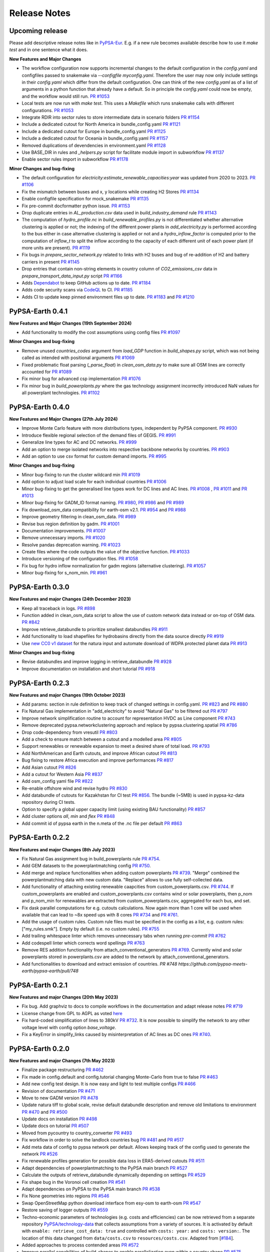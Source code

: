 .. SPDX-FileCopyrightText:  PyPSA-Earth and PyPSA-Eur Authors
..
.. SPDX-License-Identifier: CC-BY-4.0

##########################################
Release Notes
##########################################

Upcoming release
================

Please add descriptive release notes like in `PyPSA-Eur <https://github.com/PyPSA/pypsa-eur/blob/master/doc/release_notes.rst>`__.
E.g. if a new rule becomes available describe how to use it `make test` and in one sentence what it does.

**New Features and Major Changes**

* The workflow configuration now supports incremental changes to the default configuration in the `config.yaml` and configfiles passed to snakemake via `--configfile myconfig.yaml`. Therefore the user may now only include settings in their `config.yaml` which differ from the default configuration. One can think of the new `config.yaml` as of a list of arguments in a python function that already have a default. So in principle the `config.yaml` could now be empty, and the workflow would still run. `PR #1053 <https://github.com/pypsa-meets-earth/pypsa-earth/pull/1053>`__

* Local tests are now run with `make test`. This uses a `Makefile` which runs snakemake calls with different configurations. `PR #1053 <https://github.com/pypsa-meets-earth/pypsa-earth/pull/1053>`__

* Integrate RDIR into sector rules to store intermediate data in scenario folders `PR #1154 <https://github.com/pypsa-meets-earth/pypsa-earth/pull/1154>`__

* Include a dedicated cutout for North America in bundle_config.yaml `PR #1121 <https://github.com/pypsa-meets-earth/pypsa-earth/pull/1121>`__

* Include a dedicated cutout for Europe in bundle_config.yaml `PR #1125 <https://github.com/pypsa-meets-earth/pypsa-earth/pull/1125>`__

* Include a dedicated cutout for Oceania in bundle_config.yaml `PR #1157 <https://github.com/pypsa-meets-earth/pypsa-earth/pull/1157>`__

* Removed duplications of devendencies in environment.yaml `PR #1128 <https://github.com/pypsa-meets-earth/pypsa-earth/pull/1128>`_

* Use BASE_DIR in rules and `_helpers.py` script for facilitate module import in subworkflow `PR #1137 <https://github.com/pypsa-meets-earth/pypsa-earth/pull/1137>`__


* Enable sector rules import in subworkflow `PR #1178 <https://github.com/pypsa-meets-earth/pypsa-earth/pull/1178>`__

**Minor Changes and bug-fixing**

* The default configuration for `electricity:estimate_renewable_capacities:year` was updated from 2020 to 2023. `PR #1106 <https://github.com/pypsa-meets-earth/pypsa-earth/pull/1106>`__

* Fix the mismatch between buses and x, y locations while creating H2 Stores `PR #1134 <https://github.com/pypsa-meets-earth/pypsa-earth/pull/1134>`__

* Enable configfile specification for mock_snakemake `PR #1135 <https://github.com/pypsa-meets-earth/pypsa-earth/pull/1135>`__

* Fix pre-commit docformatter python issue. `PR #1153 <https://github.com/pypsa-meets-earth/pypsa-earth/pull/1153>`__

* Drop duplicate entries in `AL_production.csv` data used in `build_industry_demand` rule `PR #1143 <https://github.com/pypsa-meets-earth/pypsa-earth/pull/1143>`__

* The computation of `hydro_profile.nc` in `build_renewable_profiles.py` is not differentiated whether alternative clustering is applied or not; the indexing of the different power plants in `add_electricity.py` is performed according to the bus either in case alternative clustering is applied or not and a `hydro_inflow_factor` is computed prior to the computation of `inflow_t` to split the inflow according to the capacity of each different unit of each power plant (if more units are present). `PR #1119 <https://github.com/pypsa-meets-earth/pypsa-earth/pull/1119>`__

* Fix bugs in `prepare_sector_network.py` related to links with H2 buses and bug of re-addition of H2 and battery carriers in present `PR #1145 <https://github.com/pypsa-meets-earth/pypsa-earth/pull/1145>`__

* Drop entries that contain non-string elements in country column of `CO2_emissions_csv` data in `prepare_transport_data_input.py` script `PR #1166 <https://github.com/pypsa-meets-earth/pypsa-earth/pull/1166>`_

* Adds `Dependabot <https://docs.github.com/en/code-security/getting-started/dependabot-quickstart-guide>`__ to keep GitHub actions up to date. `PR #1184 <https://github.com/pypsa-meets-earth/pypsa-earth/pull/1184>`__

* Adds code security scans via `CodeQL <https://codeql.github.com/>`__ to CI. `PR #1185 <https://github.com/pypsa-meets-earth/pypsa-earth/pull/1185>`__

* Adds CI to update keep pinned environment files up to date. `PR #1183 <https://github.com/pypsa-meets-earth/pypsa-earth/pull/1183>`__ and  `PR #1210 <https://github.com/pypsa-meets-earth/pypsa-earth/pull/1210>`__

PyPSA-Earth 0.4.1
=================

**New Features and Major Changes (19th September 2024)**

* Add functionality to modify the cost assumptions using config files `PR #1097 <https://github.com/pypsa-meets-earth/pypsa-earth/pull/1097>`__

**Minor Changes and bug-fixing**

* Remove unused `countries_codes` argument from `load_GDP` function in `build_shapes.py` script, which was not being called as intended with positional arguments `PR #1069 <https://github.com/pypsa-meets-earth/pypsa-earth/pull/1069>`__
* Fixed problematic float parsing (`_parse_float`) in `clean_osm_data.py` to make sure all OSM lines are correctly accounted for `PR #1089 <https://github.com/pypsa-meets-earth/pypsa-earth/pull/1089>`__
* Fix minor bug for advanced csp implementation `PR #1076 <https://github.com/pypsa-meets-earth/pypsa-earth/pull/1076>`__
* Fix minor bug in `build_powerplants.py` where the gas technology assignment incorrectly introduced NaN values for all powerplant technologies. `PR #1102 <https://github.com/pypsa-meets-earth/pypsa-earth/pull/1102>`__


PyPSA-Earth 0.4.0
=================

**New Features and Major Changes (27th July 2024)**

* Improve Monte Carlo feature with more distributions types, independent by PyPSA component. `PR #930 <https://github.com/pypsa-meets-earth/pypsa-earth/pull/930>`__

* Introduce flexible regional selection of the demand files of GEGIS. `PR #991 <https://github.com/pypsa-meets-earth/pypsa-earth/pull/991>`__

* Generalize line types for AC and DC networks. `PR #999 <https://github.com/pypsa-meets-earth/pypsa-earth/pull/999>`__

* Add an option to merge isolated networks into respective backbone networks by countries. `PR #903 <https://github.com/pypsa-meets-earth/pypsa-earth/pull/903>`__

* Add an option to use csv format for custom demand imports. `PR #995 <https://github.com/pypsa-meets-earth/pypsa-earth/pull/995>`__

**Minor Changes and bug-fixing**

* Minor bug-fixing to run the cluster wildcard min `PR #1019 <https://github.com/pypsa-meets-earth/pypsa-earth/pull/1019>`__

* Add option to adjust load scale for each individual countries `PR #1006 <https://github.com/pypsa-meets-earth/pypsa-earth/pull/1006>`__

* Minor bug-fixing to get the generalised line types work for DC lines and AC lines. `PR #1008 <https://github.com/pypsa-meets-earth/pypsa-earth/pull/1008>`__ , `PR #1011 <https://github.com/pypsa-meets-earth/pypsa-earth/pull/1011>`__ and `PR #1013 <https://github.com/pypsa-meets-earth/pypsa-earth/pull/1013>`__

* Minor bug-fixing for GADM_ID format naming. `PR #980 <https://github.com/pypsa-meets-earth/pypsa-earth/pull/980>`__, `PR #986 <https://github.com/pypsa-meets-earth/pypsa-earth/pull/986>`__ and `PR #989 <https://github.com/pypsa-meets-earth/pypsa-earth/pull/989>`__

* Fix download_osm_data compatibility for earth-osm v2.1. `PR #954 <https://github.com/pypsa-meets-earth/pypsa-earth/pull/954>`__ and `PR #988 <https://github.com/pypsa-meets-earth/pypsa-earth/pull/988>`__

* Improve geometry filtering in clean_osm_data. `PR #989 <https://github.com/pypsa-meets-earth/pypsa-earth/pull/989>`__

* Revise bus region definition by gadm. `PR #1001 <https://github.com/pypsa-meets-earth/pypsa-earth/pull/1001>`__

* Documentation improvements. `PR #1007 <https://github.com/pypsa-meets-earth/pypsa-earth/pull/1007>`__

* Remove unnecessary imports. `PR #1020 <https://github.com/pypsa-meets-earth/pypsa-earth/pull/1020>`__

* Resolve pandas deprecation warning. `PR #1023 <https://github.com/pypsa-meets-earth/pypsa-earth/pull/1023>`__

* Create files where the code outputs the value of the objective function. `PR #1033 <https://github.com/pypsa-meets-earth/pypsa-earth/pull/1033>`__

* Introduce versioning of the configuration files. `PR #1058 <https://github.com/pypsa-meets-earth/pypsa-earth/pull/1058>`__

* Fix bug for hydro inflow normalization for gadm regions (alternative clustering). `PR #1057 <https://github.com/pypsa-meets-earth/pypsa-earth/pull/1057>`__

* Minor bug-fixing for s_nom_min. `PR #961 <https://github.com/pypsa-meets-earth/pypsa-earth/pull/961>`__


PyPSA-Earth 0.3.0
=================

**New Features and major Changes (24th December 2023)**

* Keep all traceback in logs. `PR #898 <https://github.com/pypsa-meets-earth/pypsa-earth/pull/898>`__

* Function added in clean_osm_data script to allow the use of custom network data instead or on-top of OSM data. `PR #842 <'https://github.com/pypsa-meets-earth/pypsa-earth/pull/842>`__

* Improve retrieve_databundle to prioritize smallest databundles `PR #911 <https://github.com/pypsa-meets-earth/pypsa-earth/pull/911>`__

* Add functionality to load shapefiles for hydrobasins directly from the data source directly `PR #919 <https://github.com/pypsa-meets-earth/pypsa-earth/pull/919>`__

* Use `new CC0 v1 dataset <https://doi.org/10.7910/DVN/XIV9BL>`__ for the natura input and automate download of WDPA protected planet data `PR #913 <https://github.com/pypsa-meets-earth/pypsa-earth/pull/913>`__

**Minor Changes and bug-fixing**

* Revise databundles and improve logging in retrieve_databundle `PR #928 <https://github.com/pypsa-meets-earth/pypsa-earth/pull/928>`__

* Improve documentation on installation and short tutorial `PR #918 <https://github.com/pypsa-meets-earth/pypsa-earth/pull/918>`__

PyPSA-Earth 0.2.3
=================

**New Features and major Changes (19th October 2023)**

* Add params: section in rule definition to keep track of changed settings in config.yaml. `PR #823 <https://github.com/pypsa-meets-earth/pypsa-earth/pull/823>`__ and `PR #880 <https://github.com/pypsa-meets-earth/pypsa-earth/pull/880>`__

* Fix Natural Gas implementation in "add_electricity" to avoid "Natural Gas" to be filtered out `PR #797 <https://github.com/pypsa-meets-earth/pypsa-earth/pull/797>`__

* Improve network simplification routine to account for representation HVDC as Line component `PR #743 <https://github.com/pypsa-meets-earth/pypsa-earth/pull/743>`__

* Remove deprecated pypsa.networkclustering approach and replace by pypsa.clustering.spatial `PR #786 <https://github.com/pypsa-meets-earth/pypsa-earth/pull/786>`__

* Drop code-dependency from vresutil `PR #803 <https://github.com/pypsa-meets-earth/pypsa-earth/pull/803>`__

* Add a check to ensure match between a cutout and a modelled area `PR #805 <https://github.com/pypsa-meets-earth/pypsa-earth/pull/805>`__

* Support renewables or renewable expansion to meet a desired share of total load. `PR #793 <https://github.com/pypsa-meets-earth/pypsa-earth/pull/793>`__

* Add NorthAmerican and Earth cutouts, and improve African cutout `PR #813 <https://github.com/pypsa-meets-earth/pypsa-earth/pull/813>`__

* Bug fixing to restore Africa execution and improve performances `PR #817 <https://github.com/pypsa-meets-earth/pypsa-earth/pull/817>`__

* Add Asian cutout `PR #826 <https://github.com/pypsa-meets-earth/pypsa-earth/pull/826>`__

* Add a cutout for Western Asia `PR #837 <https://github.com/pypsa-meets-earth/pypsa-earth/pull/837>`__

* Add osm_config yaml file `PR #822 <https://github.com/pypsa-meets-earth/pypsa-earth/pull/822>`__

* Re-enable offshore wind and revise hydro `PR #830 <https://github.com/pypsa-meets-earth/pypsa-earth/pull/830>`__

* Add databundle of cutouts for Kazakhstan for CI test  `PR #856 <https://github.com/pypsa-meets-earth/pypsa-earth/pull/856>`__. The bundle (~5MB) is used in pypsa-kz-data repository during CI tests.

* Option to specify a global upper capacity limit (using existing BAU functionality) `PR #857 <https://github.com/pypsa-meets-earth/pypsa-earth/pull/857>`__

* Add cluster options `all`, `min` and `flex` `PR #848 <https://github.com/pypsa-meets-earth/pypsa-earth/pull/857>`__

* Add commit id of pypsa earth in the n.meta of the .nc file per default `PR #863 <https://github.com/pypsa-meets-earth/pypsa-earth/pull/863>`__

PyPSA-Earth 0.2.2
=================

**New Features and major Changes (8th July 2023)**

* Fix Natural Gas assignment bug in build_powerplants rule `PR #754 <https://github.com/pypsa-meets-earth/pypsa-earth/pull/754>`__.

* Add GEM datasets to the powerplantmatching config `PR #750 <https://github.com/pypsa-meets-earth/pypsa-earth/pull/750>`__.

* Add merge and replace functionalities when adding custom powerplants `PR #739 <https://github.com/pypsa-meets-earth/pypsa-earth/pull/739>`__. "Merge" combined the powerplantmatching data with new custom data. "Replace" allows to use fully self-collected data.

* Add functionality of attaching existing renewable caapcities from custom_powerplants.csv. `PR #744 <https://github.com/pypsa-meets-earth/pypsa-earth/pull/744>`__. If custom_powerplants are enabled and custom_powerplants.csv contains wind or solar powerplants, then p_nom and p_nom_min for renewables are extracted from custom_powerplants.csv, aggregated for each bus, and set.

* Fix dask parallel computations for e.g. cutouts calculations. Now again more than 1 core will be used when available that can lead to ~8x speed ups with 8 cores `PR #734 <https://github.com/pypsa-meets-earth/pypsa-earth/pull/734>`__ and `PR #761 <https://github.com/pypsa-meets-earth/pypsa-earth/pull/761>`__.

* Add the usage of custom rules. Custom rule files must be specified in the config as a list, e.g. custom rules: ["my_rules.smk"]. Empty by default (i.e. no custom rules). `PR #755 <https://github.com/pypsa-meets-earth/pypsa-earth/pull/755>`__

* Add trailing whitespace linter which removes unnecessary tabs when running `pre-commit` `PR #762 <https://github.com/pypsa-meets-earth/pypsa-earth/pull/762>`__

* Add codespell linter which corrects word spellings `PR #763 <https://github.com/pypsa-meets-earth/pypsa-earth/pull/763>`__

* Remove RES addition functionality from attach_conventional_generators `PR #769 <https://github.com/pypsa-meets-earth/pypsa-earth/pull/769>`__. Currently wind and solar powerplants stored in powerplants.csv are added to the network by attach_conventional_generators.

* Add functionalities to download and extract emission of countries. `PR #748 https://github.com/pypsa-meets-earth/pypsa-earth/pull/748`

PyPSA-Earth 0.2.1
=================

**New Features and major Changes (20th May 2023)**

* Fix bug. Add graphviz to docs to compile workflows in the documentation and adapt release notes `PR #719 <https://github.com/pypsa-meets-earth/pypsa-earth/pull/719>`__

* License change from GPL to AGPL as voted `here <https://github.com/pypsa-meets-earth/pypsa-earth/issues/693>`__

* Fix hard-coded simplification of lines to 380kV `PR #732 <https://github.com/pypsa-meets-earth/pypsa-earth/pull/732>`__.
  It is now possible to simplify the network to any other voltage level with config option `base_voltage`.

* Fix a KeyError in simplify_links caused by misinterpretation of AC lines as DC ones `PR #740 <https://github.com/pypsa-meets-earth/pypsa-earth/pull/740>`__.

PyPSA-Earth 0.2.0
=================

**New Features and major Changes (7th May 2023)**

* Finalize package restructuring `PR #462 <https://github.com/pypsa-meets-earth/pypsa-earth/pull/462>`__

* Fix made in config.default and config.tutorial changing Monte-Carlo from true to false `PR #463 <https://github.com/pypsa-meets-earth/pypsa-earth/pull/463>`__

* Add new config test design. It is now easy and light to test multiple configs `PR #466 <https://github.com/pypsa-meets-earth/pypsa-earth/pull/466>`__

* Revision of documentation `PR #471 <https://github.com/pypsa-meets-earth/pypsa-earth/pull/471>`__

* Move to new GADM version `PR #478 <https://github.com/pypsa-meets-earth/pypsa-earth/pull/478>`__

* Update natura tiff to global scale, revise default databundle description and remove old limitations to environment `PR #470 <https://github.com/pypsa-meets-earth/pypsa-earth/pull/470>`__ and `PR #500 <https://github.com/pypsa-meets-earth/pypsa-earth/pull/500>`__

* Update docs on installation `PR #498 <https://github.com/pypsa-meets-earth/pypsa-earth/pull/498>`__

* Update docs on tutorial `PR #507 <https://github.com/pypsa-meets-earth/pypsa-earth/pull/507>`__

* Moved from pycountry to country_converter `PR #493 <https://github.com/pypsa-meets-earth/pypsa-earth/pull/493>`__

* Fix workflow in order to solve the landlock countries bug  `PR #481 <https://github.com/pypsa-meets-earth/pypsa-earth/pull/481>`__ and `PR #517 <https://github.com/pypsa-meets-earth/pypsa-earth/pull/517>`__

* Add meta data of config to pypsa network per default. Allows keeping track of the config used to generate the network `PR #526 <https://github.com/pypsa-meets-earth/pypsa-earth/pull/526>`__

* Fix renewable profiles generation for possible data loss in ERA5-derived cutouts `PR #511 <https://github.com/pypsa-meets-earth/pypsa-earth/pull/511>`__

* Adapt dependencies of powerplantmatching to the PyPSA main branch `PR #527 <https://github.com/pypsa-meets-earth/pypsa-earth/pull/527>`__

* Calculate the outputs of retrieve_databundle dynamically depending on settings `PR #529 <https://github.com/pypsa-meets-earth/pypsa-earth/pull/529>`__

* Fix shape bug in the Voronoi cell creation `PR #541 <https://github.com/pypsa-meets-earth/pypsa-earth/pull/541>`__

* Adapt dependencies on PyPSA to the PyPSA main branch `PR #538 <https://github.com/pypsa-meets-earth/pypsa-earth/pull/538>`__

* Fix None geometries into regions `PR #546 <https://github.com/pypsa-meets-earth/pypsa-earth/pull/546>`__

* Swap OpenStreetMap python download interface from esy-osm to earth-osm `PR #547 <https://github.com/pypsa-meets-earth/pypsa-earth/pull/547>`__

* Restore saving of logger outputs `PR #559 <https://github.com/pypsa-meets-earth/pypsa-earth/pull/559>`__

* Techno-economic parameters of technologies (e.g. costs and efficiencies) can be now retrieved from a separate repository `PyPSA/technology-data <https://github.com/pypsa/technology-data>`_
  that collects assumptions from a variety of sources. It is activated by default with ``enable: retrieve_cost_data: true`` and controlled with ``costs: year:`` and ``costs: version:``.
  The location of this data changed from ``data/costs.csv`` to ``resources/costs.csv``. Adapted from [`#184 <https://github.com/PyPSA/pypsa-eur/pull/184>`_].

* Added approaches to process contended areas `PR #572 <https://github.com/pypsa-meets-earth/pypsa-earth/pull/572>`__

* Improve parallel capabilities of build_shapes to enable parallelization even within a country shape `PR #575 <https://github.com/pypsa-meets-earth/pypsa-earth/pull/575>`__

* Add pypsa-eur scenario management `PR #577 <https://github.com/pypsa-meets-earth/pypsa-earth/pull/577>`__

* Minor bug fixing and improvements `PR #580 <https://github.com/pypsa-meets-earth/pypsa-earth/pull/580>`__

* Streamline default configuration file `PR #589 <https://github.com/pypsa-meets-earth/pypsa-earth/pull/589>`__

* Fix rule run_test, remove code duplication, add gitstars to readme `PR #593 <https://github.com/pypsa-meets-earth/pypsa-earth/pull/593>`

* Add new build_demand_profiles.py. It builds demand_profiles.csv and allow easier interfacing of new data `PR #582 <https://github.com/pypsa-meets-earth/pypsa-earth/pull/582>`__

* Upgrade technology data to v0.5.0 `PR #600 <https://github.com/pypsa-meets-earth/pypsa-earth/pull/600>`__

* Update simplify_network and cluster_network according to PyPSA-Eur developments `PR #597 <https://github.com/pypsa-meets-earth/pypsa-earth/pull/597>`__

* Revise OSM cleaning to improve the cleaning process and error resilience `PR #620 <https://github.com/pypsa-meets-earth/pypsa-earth/pull/620>`__

* Fix isolated buses when simplifying the network and add clustering by networks `PR #632 <https://github.com/pypsa-meets-earth/pypsa-earth/pull/632>`__

* Include hydro runoff normalization `PR #631 <https://github.com/pypsa-meets-earth/pypsa-earth/pull/631>`__

* Add REUSE compatibility `PR #651 <https://github.com/pypsa-meets-earth/pypsa-earth/pull/651>`__

* Fix bug of missing GitHub issue template `PR #660 <https://github.com/pypsa-meets-earth/pypsa-earth/pull/660>`__

* Fix GADM bug when using alternative clustering and store gadm shape with two letter instead of three letter ISO code  `PR #670 <https://github.com/pypsa-meets-earth/pypsa-earth/pull/670>`__

* Fix GADM naming bug related to level-2 clustering `PR #684 <https://github.com/pypsa-meets-earth/pypsa-earth/pull/684>`__

* Fix append bug in build_powerplants rule `PR #686 <https://github.com/pypsa-meets-earth/pypsa-earth/pull/686>`__

* Add *zenodo_handler.py* to update and upload files via code `PR #688 <https://github.com/pypsa-meets-earth/pypsa-earth/pull/688>`__

* Fix a few typos in docstrings `PR #695 <https://github.com/pypsa-meets-earth/pypsa-earth/pull/695>`__

* Update and improve configuration section in documentation `PR #694 <https://github.com/pypsa-meets-earth/pypsa-earth/pull/694>`__

* Improve earth coverage and add improve make_statistics coverage `PR #654 <https://github.com/pypsa-meets-earth/pypsa-earth/pull/654>`__

* Fix bug for missing renewable profiles and generators `PR #714 <https://github.com/pypsa-meets-earth/pypsa-earth/pull/714>`__

* Update instructions on how to write documentation. `PR #720 <https://github.com/pypsa-meets-earth/pypsa-earth/pull/720>`__

* Enable workflow to run including countries with empty OSM data, test on all UN countries `PR #701 https://github.com/pypsa-meets-earth/pypsa-earth/pull/701`__

PyPSA-Earth 0.1.0
=================

Model rebranded from PyPSA-Africa to PyPSA-Earth. Model is part of the now called PyPSA meets Earth initiative which hosts multiple projects.

**New features and major changes (10th September 2022)**

* Identify DC lines but temporary transform them back into AC `PR #348 <https://github.com/pypsa-meets-earth/pypsa-earth/pull/348>`__

* Get renewable capacities from IRENA statistics `PR #343 <https://github.com/pypsa-meets-earth/pypsa-earth/pull/343>`__

* Bug fixing (script retrieve_databundle) and rule run_test to ease testing `PR #322 <https://github.com/pypsa-meets-earth/pypsa-earth/pull/322>`__

* Handling non-numerical entries in raw OSM data: `PR #287 <https://github.com/pypsa-meets-earth/pypsa-earth/pull/287>`__

* General user experience improvements: `PR #326 <https://github.com/pypsa-meets-earth/pypsa-earth/pull/326>`__

* Fix minor validation notebook inaccuracy: `PR #332 <https://github.com/pypsa-meets-earth/pypsa-earth/pull/332>`__

* Make clean_osm_data script work with land-locked country: `PR #341 <https://github.com/pypsa-meets-earth/pypsa-earth/pull/341>`__

* Add demand validation notebook for 2030 prediction: `PR #344 <https://github.com/pypsa-meets-earth/pypsa-earth/pull/344>`__

* Revise build_powerplants with new version of powerplantmatching: `PR #342 <https://github.com/pypsa-meets-earth/pypsa-earth/pull/342>`__

* Fix typo causing the wrong coordinate reference systems (CRS) to be used when determining available land types using CLC `PR #345 <https://github.com/pypsa-meets-earth/pypsa-earth/pull/345>`__

* Add high resolution population raster via API: `PR #325 <https://github.com/pypsa-meets-earth/pypsa-earth/pull/325>`_

* Fix bounds of cutouts aka weather cells: `PR #347 <https://github.com/pypsa-meets-earth/pypsa-earth/pull/347>`_

* Add new countries and update iso code: `PR #330 <https://github.com/pypsa-meets-earth/pypsa-earth/pull/330>`_

* Fix solar pv slope and add correction factor for wake losses: `PR #335 <https://github.com/pypsa-meets-earth/pypsa-earth/pull/350>`_

* Add renewable potential notebook: `PR #351 <https://github.com/pypsa-meets-earth/pypsa-earth/pull/351>`_

* Make cutout workflow simpler: `PR #352 <https://github.com/pypsa-meets-earth/pypsa-earth/pull/352>`_

* Add option to run workflow without pop and gdp raster: `PR #353 <https://github.com/pypsa-meets-earth/pypsa-earth/pull/353>`_

* Add latitude_optimal to get optimal solar orientation by default: `Commit 1b2466b <https://github.com/pypsa-meets-earth/pypsa-earth/commit/de7d32be8807e4fc42486a60184f45680612fd46>`_

* Harmonize CRSs by options: `PR #356 <https://github.com/pypsa-meets-earth/pypsa-earth/pull/356>`_

* Fix powerplantmatching problem for DRC and countries with multi-word name: `PR #359 <https://github.com/pypsa-meets-earth/pypsa-earth/pull/359>`_

* Change default option for build_natura: `PR #360 <https://github.com/pypsa-meets-earth/pypsa-earth/pull/360>`_

* Add renewable potential validation notebook and update others: `PR #363 <https://github.com/pypsa-meets-earth/pypsa-earth/pull/363>`_ and `PR #369 <https://github.com/pypsa-meets-earth/pypsa-earth/pull/363>`_

* Constrain rasterio version and add plotting dependencies: `PR #365 <https://github.com/pypsa-meets-earth/pypsa-earth/pull/365>`_

* Change solar power density form 1.7 to 4.6 MW/km2: `PR #364 <https://github.com/pypsa-meets-earth/pypsa-earth/pull/364>`_

* Bug fixing of unexpected float value in build_powerplants: `PR #372 <https://github.com/pypsa-meets-earth/pypsa-earth/pull/372>`_ and `PR #373 <https://github.com/pypsa-meets-earth/pypsa-earth/pull/373>`_

* Revise hydro capacities, add hydro validation notebook and minor revisions: `PR #366 <https://github.com/pypsa-meets-earth/pypsa-earth/pull/366>`_

* Revise dropnan for regions: `PR #366 <https://github.com/pypsa-meets-earth/pypsa-earth/pull/366>`_

* Fix bug in GADM clustering. Missing crs input: `PR #379 <https://github.com/pypsa-meets-earth/pypsa-earth/pull/379>`_

* Optimise `availabilitymatrix` speed by factor 4-5: `PR #380 <https://github.com/pypsa-meets-earth/pypsa-earth/pull/380>`_

* Fix bug in inline documentation for GADM and Voronoi clustering: `PR #384 <https://github.com/pypsa-meets-earth/pypsa-earth/pull/384>`_

* Fix simple clustering enabling the creation of networks such `regions_onshore_elec_s54_14.nc`: `PR #386 <https://github.com/pypsa-meets-earth/pypsa-earth/pull/386>`_

* Add transformer components which connect different voltage level lines: `PR #389 <https://github.com/pypsa-meets-earth/pypsa-earth/pull/389>`_

* Enable the use of a float value for the scale in load_options: `PR #397 <https://github.com/pypsa-meets-earth/pypsa-earth/pull/397>`_

* Add operational reserve margin according to PyPSA-Eur: `PR #399 <https://github.com/pypsa-meets-earth/pypsa-earth/pull/399>`_

* Add optional normalization of hydro inflows by hydro_capacities or eia stats: `PR #376 <https://github.com/pypsa-meets-earth/pypsa-earth/pull/376>`_

* Enable DC carrier in the network model and include converters into the model: `PR #392 <https://github.com/pypsa-meets-earth/pypsa-earth/pull/392>`_

* Implement PyPSA-Eur improvements. Add gas limit constraints, add marginal cost sweeps wildcard, add and harmonize aggregation strategies, improve config usability by carrier clarifications, ease debugging by removing snakemake inputs from functions: `PR #402 <https://github.com/pypsa-meets-earth/pypsa-earth/pull/402>`_

* Fix and add docs. Fix incomplete tutorial, recommend mamba for installation, add YouTube videos `PR #412 <https://github.com/pypsa-meets-earth/pypsa-earth/pull/412>`_ and `PR #423 <https://github.com/pypsa-meets-earth/pypsa-earth/pull/423>`_

* Restructure the package to ease readability and fix google drive downloading method: `PR #355 <https://github.com/pypsa-meets-earth/pypsa-earth/pull/355>`_

* Update config links to adhere to the new structure of the package: `PR #420 <https://github.com/pypsa-meets-earth/pypsa-earth/pull/420>`_

* Improve and finalize capacity_validation notebook: `PR #406 <https://github.com/pypsa-meets-earth/pypsa-earth/pull/406>`_ and `PR #455 <https://github.com/pypsa-meets-earth/pypsa-earth/pull/455>`_

* Fix hydro technology with the GADM clustering approach: `PR #428 <https://github.com/pypsa-meets-earth/pypsa-earth/pull/428>`_

* Adapt for a custom shapefile for MA as a first step towards generalizing the feature: `PR #429 <https://github.com/pypsa-meets-earth/pypsa-earth/pull/429>`_

* Improve line augmentation for network expansion explorations. Use k-edge augmenation for AC lines and random sampling for long HVDC lines: `PR #427 <https://github.com/pypsa-meets-earth/pypsa-earth/pull/427>`_

* Fix minor bug in clustering about missing prefix assignment `PR #434 <https://github.com/pypsa-meets-earth/pypsa-earth/pull/434>`_

* Fix major aggregation bug and adjust config: `PR #435 <https://github.com/pypsa-meets-earth/pypsa-earth/pull/435>`_

* Fix nan techtype and wrong tech for nuclear which improves the representation of existing powerplants `PR #436 <https://github.com/pypsa-meets-earth/pypsa-earth/pull/436>`_

* Add notebook to compare results by different solvers `PR #421 <https://github.com/pypsa-meets-earth/pypsa-earth/pull/421>`_

* Fix overestimation of the network capacity by simplify network `PR #443 <https://github.com/pypsa-meets-earth/pypsa-earth/pull/443>`_

* Fix output electricity column in clean_data `PR #441 <https://github.com/pypsa-meets-earth/pypsa-earth/pull/441>`_

* Bug fixing to download global OSM and shape data: `PR #433 <https://github.com/pypsa-meets-earth/pypsa-earth/pull/433>`_

PyPSA-Africa 0.0.2
==================

**New features and major changes (6th April 2022)**

* Plotting and summary features: `PR #211 <https://github.com/pypsa-meets-earth/pypsa-earth/pull/211>`__ and `PR #214 <https://github.com/pypsa-meets-earth/pypsa-earth/pull/214>`__

* Templates for issue, PR, feature request: `PR #216 <https://github.com/pypsa-meets-earth/pypsa-earth/pull/216>`__

* Attach hydro enabled with all hydro types: `PR #232 <https://github.com/pypsa-meets-earth/pypsa-earth/pull/232>`__

* Parallel download of osm data: `PR #232 <https://github.com/pypsa-meets-earth/pypsa-earth/pull/232>`__

* Decoupling iso coding from geofabrik; rule download_osm_data extended to the world: `PR #236 <https://github.com/pypsa-meets-earth/pypsa-earth/pull/236>`__

* Rule build_shape extended to the world: `PR #236 <https://github.com/pypsa-meets-earth/pypsa-earth/pull/236>`__

* Validation of geofabrik links: `PR #249 <https://github.com/pypsa-meets-earth/pypsa-earth/pull/249>`__

* Generalized version of Data retrieval with google and zenodo hosting platforms: `PR #242 <https://github.com/pypsa-meets-earth/pypsa-earth/pull/242>`__ and `PR #260 <https://github.com/pypsa-meets-earth/pypsa-earth/pull/260>`__

* Fix random state for kmean clustering, adopted from `PR 313 <https://github.com/PyPSA/pypsa-eur/pull/313>`__

* Implement area exclusions based on land type using the Copernicus Land Cover: `PR #272 <https://github.com/pypsa-meets-earth/pypsa-earth/pull/272>`__.

* Flexible demand extraction for multiple years across the globe: `PR #275 <https://github.com/pypsa-meets-earth/pypsa-earth/pull/275>`_

* Add CI caching and windows CI: `Commit CI windows <https://github.com/pypsa-meets-earth/pypsa-earth/commit/c98cb30e828cfda17692b8f5e1dd8e39d33766ad>`__,  `PR #277 <https://github.com/pypsa-meets-earth/pypsa-earth/pull/277>`__.

* Change config to allow weather year extraction from snapshots as default: `PR #301 <https://github.com/pypsa-meets-earth/pypsa-earth/pull/301>`__.

* Replace Restyler by .pre-commit `PR #307 https://github.com/pypsa-meets-earth/pypsa-earth/pull/307`__.

* Solved the issue of "overpassing nodes" and restyling osm_build_network: `PR #294 <https://github.com/pypsa-meets-earth/pypsa-earth/pull/294>`__

* Revise deprecations in build_shape: `PR #315 <https://github.com/pypsa-meets-earth/pypsa-earth/pull/315>`__


PyPSA-Africa 0.0.1
==================

This is the first release of PyPSA-Africa which heavily builds on `PyPSA-Eur <https://github.com/PyPSA/pypsa-eur>`__.

**New features and major changes (24th December 2021)**

* Include new data streams for Africa model

* Demand data implementation from `GEGIS <https://github.com/pypsa-meets-earth/pypsa-earth/blob/9acf89b8756bb60d61460c1dad54625f6a67ddd5/scripts/add_electricity.py#L221-L259>`__. Demand can be chosen for weather years and socioeconomic `ssp` scenarios

* Network is built, cleaned and processed solely on `OpenStreetMap data <https://github.com/pypsa-meets-earth/pypsa-earth/blob/9acf89b8756bb60d61460c1dad54625f6a67ddd5/scripts/osm_pbf_power_data_extractor.py>`__

* Voronoi regions, where data is aggregated towards, can be replaced by administrative `GADM zones <https://github.com/pypsa-meets-earth/pypsa-earth/commit/4aa21a29b08c4794c5e15d4209389749775a5a52>`__

* `Augmented line expansion feature <https://github.com/pypsa-meets-earth/pypsa-earth/pull/175>`__ can make network meshed, connect isolated mini-grids to the main-grid.

* Community moved to `Discord <https://discord.gg/AnuJBk23FU>`__.

* Most meeting and agenda's are `open <https://github.com/pypsa-meets-earth/pypsa-earth#get-involved>`__.


Release Process
===============

* Checkout a new release branch ``git checkout -b release-v0.x.x``.

* Finalise release notes at ``doc/release_notes.rst``.

* Update ``envs/environment.fixed.yaml`` via
  ``conda env export -n pypsa-earth -f envs/environment.fixed.yaml --no-builds``
  from an up-to-date `pypsa-earth` environment. Add license note at the top of the new yaml.

* Update version number in ``doc/conf.py`` and ``*config.*.yaml``.

* Open, review and merge pull request for branch ``release-v0.x.x``.
  Make sure to close issues and PRs or the release milestone with it (e.g. closes #X).
  Run ``pre-commit run --all`` locally and fix any issues.

* Tag a release on Github via ``git tag v0.x.x``, ``git push``, ``git push --tags``. Include release notes in the tag message.

* Upload code to `zenodo code repository <https://doi.org>`_ with `GPLv3 license <https://www.gnu.org/licenses/gpl-3.0.en.html>`_.

* Create pre-built networks for ``config.default.yaml`` by running ``snakemake -j 1 extra_components_all_networks``.

* Upload pre-built networks to `zenodo data repository <https://doi.org/10.5281/zenodo.3601881>`_ with `CC BY 4.0 <https://creativecommons.org/licenses/by/4.0/>`_ license.

* Send announcement on the `PyPSA-Earth Discord channel <https://discord.gg/AnuJBk23FU>`_.
